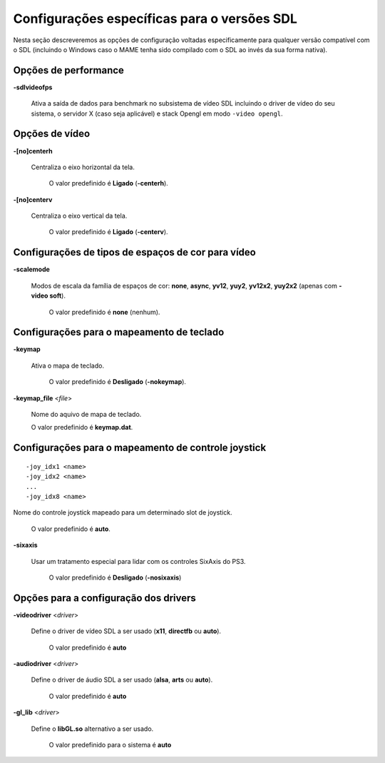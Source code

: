 .. raw:: latex

	\clearpage

Configurações específicas para o versões SDL
============================================

Nesta seção descreveremos as opções de configuração voltadas
especificamente para qualquer versão compatível com o SDL (incluindo o
Windows caso o MAME tenha sido compilado com o SDL ao invés da sua forma
nativa).

Opções de performance
---------------------

.. _mame-scommandline-sdlvideofps:

**-sdlvideofps**

	Ativa a saída de dados para benchmark no subsistema de vídeo SDL
	incluindo o driver de vídeo do seu sistema, o servidor X (caso seja
	aplicável) e stack Opengl em modo ``-video opengl``.

Opções de vídeo
---------------

.. _mame-scommandline-centerh:

**-[no]centerh**

	Centraliza o eixo horizontal da tela.

		O valor predefinido é **Ligado** (**-centerh**).

.. _mame-scommandline-centerv:

**-[no]centerv**

	Centraliza o eixo vertical da tela.

		O valor predefinido é **Ligado** (**-centerv**).


Configurações de tipos de espaços de cor para vídeo
---------------------------------------------------

.. _mame-scommandline-scalemode:

**-scalemode**

	Modos de escala da família de espaços de cor: **none**, **async**,
	**yv12**, **yuy2**, **yv12x2**, **yuy2x2** (apenas com **-video
	soft**).

		O valor predefinido é **none** (nenhum).


Configurações para o mapeamento de teclado
------------------------------------------

.. _mame-scommandline-keymap:

**-keymap**

	Ativa o mapa de teclado.

		O valor predefinido é **Desligado** (**-nokeymap**).

.. _mame-scommandline-keymapfile:

**-keymap_file** <*file*>
	
	Nome do aquivo de mapa de teclado.
	
	O valor predefinido é **keymap.dat**.

.. raw:: latex

	\clearpage

Configurações para o mapeamento de controle joystick
----------------------------------------------------

.. _mame-scommandline-joyidx:

::

	-joy_idx1 <name>
	-joy_idx2 <name>
	...
	-joy_idx8 <name>

Nome do controle joystick mapeado para um determinado slot de joystick.

		O valor predefinido é **auto**.

.. _mame-scommandline-sixaxis:

**-sixaxis**

	Usar um tratamento especial para lidar com os controles SixAxis do
	PS3.

		O valor predefinido é **Desligado** (**-nosixaxis**)

Opções para a configuração dos drivers
-------------------------------------- 

.. _mame-scommandline-videodriver:

**-videodriver** <*driver*>

	Define o driver de vídeo SDL a ser usado (**x11**, **directfb** ou
	**auto**).
	
		O valor predefinido é **auto**

.. _mame-scommandline-audiodriver:

**-audiodriver** <*driver*>

	Define o driver de áudio SDL a ser usado (**alsa**, **arts** ou
	**auto**).
	
		O valor predefinido é **auto**

.. _mame-scommandline-gllib:

**-gl_lib** <*driver*>

	Define o **libGL.so** alternativo a ser usado.

		O valor predefinido para o sistema é **auto**

